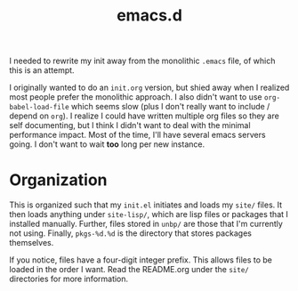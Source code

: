 #+TITLE: emacs.d

I needed to rewrite my init away from the monolithic =.emacs= file, of
which this is an attempt.
  
I originally wanted to do an =init.org= version, but shied away when I
realized most people prefer the monolithic approach. I also didn't
want to use =org-babel-load-file= which seems slow (plus I don't
really want to include / depend on =org=). I realize I could have
written multiple org files so they are self documenting, but I think I
didn't want to deal with the minimal performance impact. Most of the
time, I'll have several emacs servers going. I don't want to wait
*too* long per new instance.

* Organization
  This is organized such that my =init.el= initiates and loads my
  =site/= files. It then loads anything under =site-lisp/=, which are
  lisp files or packages that I installed manually. Further, files
  stored in =unbp/= are those that I'm currently not using. Finally,
  =pkgs-%d.%d= is the directory that stores packages themselves.

  If you notice, files have a four-digit integer prefix. This allows
  files to be loaded in the order I want. Read the README.org under
  the =site/= directories for more information.
